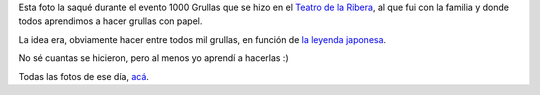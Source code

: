 .. title: Mil grullas
.. date: 2013-07-23 20:45:00
.. tags: evento, niños, foto, Centro Cultural de La Ribera

Esta foto la saqué durante el evento 1000 Grullas que se hizo en el `Teatro de la Ribera <https://www.facebook.com/TdelaRiberaCentroCultural>`_, al que fui con la familia y donde todos aprendimos a hacer grullas con papel.

La idea era, obviamente hacer entre todos mil grullas, en función de `la leyenda japonesa <http://es.wikipedia.org/wiki/Senbazuru>`_.

No sé cuantas se hicieron, pero al menos yo aprendí a hacerlas :)

.. image:: /images/fotint/grullas.jpeg
    :alt: Grullas
    :target: https://www.dropbox.com/s/88rngosj64r0t4b/IMG33873.JPG?dl=0

Todas las fotos de ese día, `acá <https://www.dropbox.com/sh/w26m72x6g1rnx4x/AAAXqDa4pEIRJFVgcilfVFACa?dl=0>`_.
